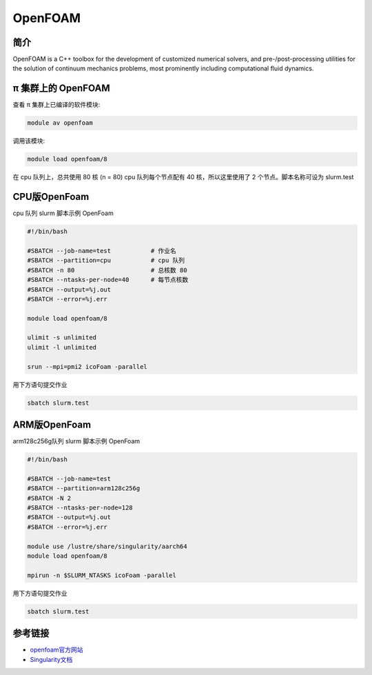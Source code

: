 .. _openfoam:

OpenFOAM
========

简介
----

OpenFOAM is a C++ toolbox for the development of customized numerical
solvers, and pre-/post-processing utilities for the solution of
continuum mechanics problems, most prominently including computational
fluid dynamics.

π 集群上的 OpenFOAM
-----------------------

查看 π 集群上已编译的软件模块:

.. code:: bash

   module av openfoam

调用该模块:

.. code:: bash

   module load openfoam/8

在 cpu 队列上，总共使用 80 核 (n = 80) cpu 队列每个节点配有 40
核，所以这里使用了 2 个节点。脚本名称可设为 slurm.test

.. _CPU版本OpenFoam:


CPU版OpenFoam
-------------

cpu 队列 slurm 脚本示例 OpenFoam

.. code:: bash

   #!/bin/bash

   #SBATCH --job-name=test           # 作业名
   #SBATCH --partition=cpu           # cpu 队列
   #SBATCH -n 80                     # 总核数 80
   #SBATCH --ntasks-per-node=40      # 每节点核数
   #SBATCH --output=%j.out
   #SBATCH --error=%j.err

   module load openfoam/8

   ulimit -s unlimited
   ulimit -l unlimited

   srun --mpi=pmi2 icoFoam -parallel



用下方语句提交作业

.. code:: bash

   sbatch slurm.test

.. _ARM版本OpenFoam:


ARM版OpenFoam
-------------

arm128c256g队列 slurm 脚本示例 OpenFoam

.. code:: bash

   #!/bin/bash

   #SBATCH --job-name=test       
   #SBATCH --partition=arm128c256g       
   #SBATCH -N 2          
   #SBATCH --ntasks-per-node=128
   #SBATCH --output=%j.out
   #SBATCH --error=%j.err

   module use /lustre/share/singularity/aarch64
   module load openfoam/8

   mpirun -n $SLURM_NTASKS icoFoam -parallel

用下方语句提交作业

.. code:: bash

   sbatch slurm.test
   

参考链接
--------

-  `openfoam官方网站 <https://openfoam.org/>`__
-  `Singularity文档 <https://sylabs.io/guides/3.5/user-guide/>`__
